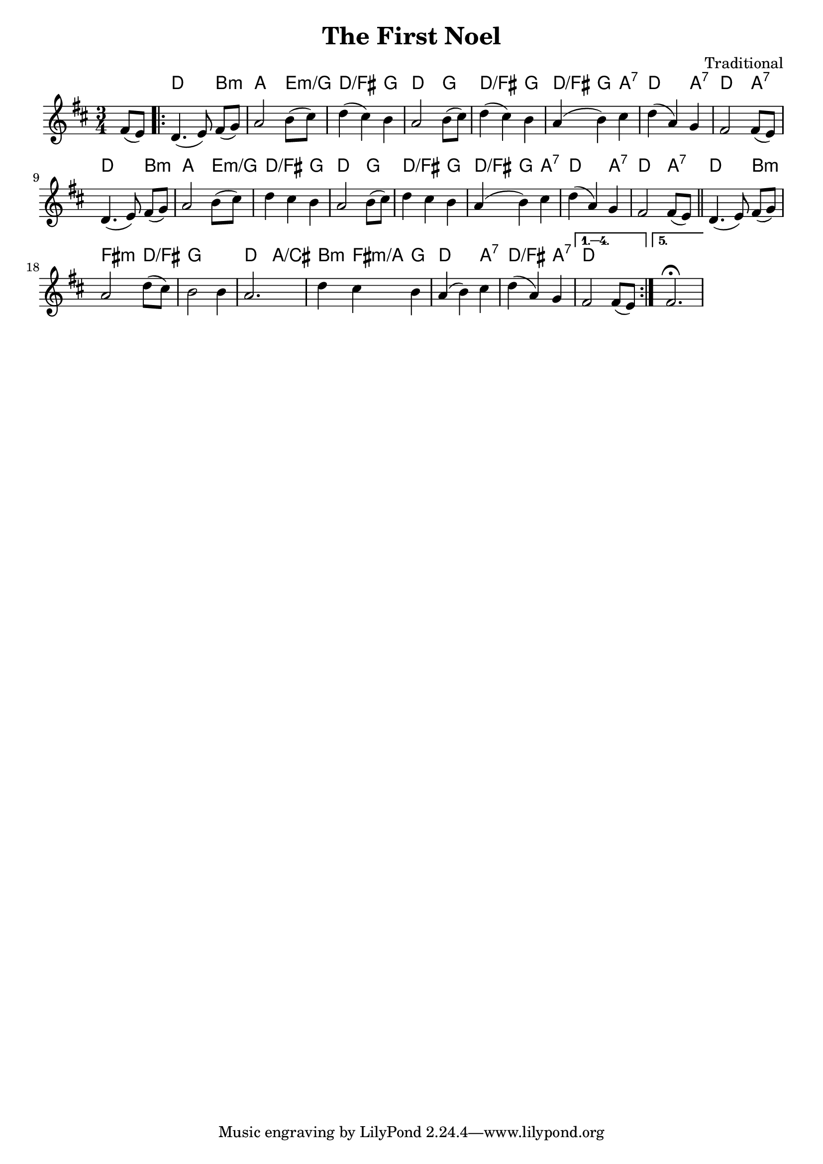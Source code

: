 \version "2.18.0"
\paper{
 indent = 0.1\cm
ragged-bottom=##t
ragged-last = ##t
}

%#(set-global-staff-size 24)
%\override-lines #'(baseline-skip . 4.0 )

\header{
% Center aligned, topmost
title = "The First Noel"  % centered
%subtitle="subtitle" 
%subsubtitle="subsubtitle"
%instrument="lead"  % centered, below other three

% right aligned, top to bottom
composer = "Traditional" % topmost, right-aligned
%arranger = "Arr" % 2nd from top, right-aligned
%opus = 

%left aligned top to bottom
%poet = "D major" % for lead sheets I like to put the key here
%meter = "~180 BPM" % for lead sheets I put the tempo here
%piece = 
}

allchords= \chordmode {
  \partial 4 { s4 }
  \repeat volta 5 {
    d2 b4:m |
    a2 e4:m/g |
    d2:/fis g4 |
    d2 g4 |
    d2:/fis g4 |
    d4:/fis g4 a4:7 |
    d2 a4:7 |
    d2 a4:7 |
    d2 b4:m |
    a2 e4:m/g |
    d2:/fis g4 |
    d2 g4 |
    d2:/fis g4 |
    d4:/fis g4 a4:7 |
    d2 a4:7 |
    d2 a4:7 |
    d2 b4:m |
    fis2:m d4:/fis |
    g2. |
    d2 a4:/cis |
    b4:m fis4:m/a g4 |
    d2 a4:7 |
    d2:/fis a4:7 |
    d2.
  }
}
melody= {
  \partial 4 { fis'8 ( e'8) }
  \repeat volta 5 {
    \relative c' {
      d4. (e8) fis8 (g8) |
      a2 b8 ( cis8) |
      d4 (cis4) b4 |
      a2 b8 ( cis8) |
      d4 (cis4) b4 |
      a4 (b4) cis4 |
      d4 (a4) g4 |
      fis2  fis8 (e8) |
      d4. (e8) fis8 (g8) |
      a2 b8 (cis8) |
      d4 cis4 b4 |
      a2 b8 (cis8) |
      d4 cis4 b4 |
      a4 (b4) cis4 |
      d4 (a4) g4
      fis2 % pickup
    }
    \relative c' {
      fis8 ( e8 ) \bar "||"
      d4. (e8) fis8 (g8) |
      a2 d8 (cis8) |
      b2 b4 |
      a2. |
      d4 cis4 b4 |
      a4 (b4) cis |
      d4 (a4) g 
    }
 }   \alternative{
      {fis'2 fis'8 (e'8)}
      {fis'2.\fermata}
    }
  
} 

keysig={ \key d \major }
timesig={ \numericTimeSignature \time 3/4 }

\score {
  <<
    \new ChordNames {
      \allchords
    }
    \new Staff {
      \keysig
      \timesig
      \set Timing.beamExceptions = #'()
      \set Timing.baseMoment = #(ly:make-moment 1/4)
      \set Timing.beatStructure = #'(1 1 1)
      \new Voice {
        \melody
      }
    }
  >>  
  \layout{ }
}

